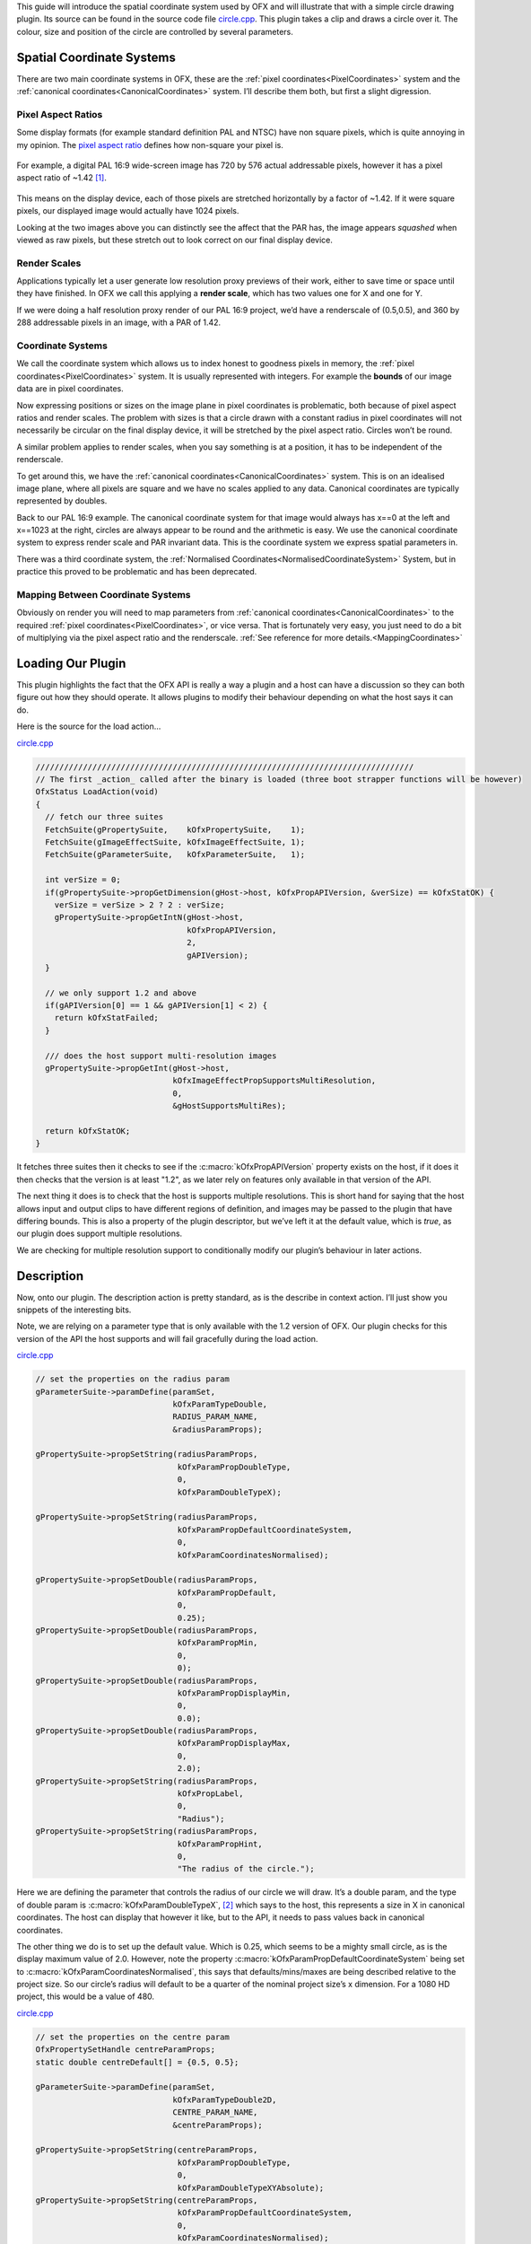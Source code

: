 .. SPDX-License-Identifier: CC-BY-4.0
.. _circleExample:

This guide will introduce the spatial coordinate system used by OFX and
will illustrate that with a simple circle drawing plugin.
Its source can be found in the source code file
`circle.cpp <https://github.com/ofxa/openfx/blob/master/Guide/Code/Example5/circle.cpp>`_.
This plugin takes a clip and draws a circle over it. The colour, size and position
of the circle are controlled by several parameters.

.. _spatial_coordinate_systems:

Spatial Coordinate Systems
==========================

There are two main coordinate systems in OFX, these are the :ref:`pixel
coordinates<PixelCoordinates>` system and the :ref:`canonical coordinates<CanonicalCoordinates>` system. I’ll
describe them both, but first a slight digression.

.. _pixel_aspect_ratios:

Pixel Aspect Ratios
-------------------

Some display formats (for example standard definition PAL and NTSC) have
non square pixels, which is quite annoying in my opinion. The `pixel
aspect ratio <https://en.wikipedia.org/wiki/Pixel_aspect_ratio>`__
defines how non-square your pixel is.

.. figure:: Pics/kinder720.jpg
    :alt: Addressable Pixels In An PAL 16:9 Image
    :align: center
    :scale: 50%


For example, a digital PAL 16:9 wide-screen image has 720 by 576 actual
addressable pixels, however it has a pixel aspect ratio of ~1.42  [1]_.

.. figure:: Pics/kinderCanonical.jpg
    :alt: PAL 16:9 As It Appears On Your Telly
    :align: center
    :scale: 50%

This means on the display device, each of those pixels are stretched
horizontally by a factor of ~1.42. If it were square pixels, our
displayed image would actually have 1024 pixels.

Looking at the two images above you can distinctly see the affect that
the PAR has, the image appears *squashed* when viewed as raw pixels, but
these stretch out to look correct on our final display device.

.. _render_scales:

Render Scales
-------------

Applications typically let a user generate low resolution proxy previews
of their work, either to save time or space until they have finished. In
OFX we call this applying a **render scale**, which has two values one
for X and one for Y.

If we were doing a half resolution proxy render of our PAL 16:9 project,
we’d have a renderscale of (0.5,0.5), and 360 by 288 addressable pixels
in an image, with a PAR of 1.42.

.. figure:: Pics/kinderProxy.jpg
    :alt: Addressable Pixels In An PAL 16:9 Image at Half Proxy
    :align: center
    :scale: 50%

.. _coordinate_systems:

Coordinate Systems
------------------

We call the coordinate system which allows us to index honest to
goodness pixels in memory, the :ref:`pixel
coordinates<PixelCoordinates>` system. It is
usually represented with integers. For example the **bounds** of our
image data are in pixel coordinates.

Now expressing positions or sizes on the image plane in pixel
coordinates is problematic, both because of pixel aspect ratios and
render scales. The problem with sizes is that a circle drawn with a
constant radius in pixel coordinates will not necessarily be circular on
the final display device, it will be stretched by the pixel aspect
ratio. Circles won’t be round.

A similar problem applies to render scales, when you say something is at
a position, it has to be independent of the renderscale.

To get around this, we have the :ref:`canonical coordinates<CanonicalCoordinates>` system. This is
on an idealised image plane, where all pixels are square and we have no
scales applied to any data. Canonical coordinates are typically
represented by doubles.

Back to our PAL 16:9 example. The canonical coordinate system for that
image would always has x==0 at the left and x==1023 at the right,
circles are always appear to be round and the arithmetic is easy. We use
the canonical coordinate system to express render scale and PAR
invariant data. This is the coordinate system we express spatial
parameters in.

There was a third coordinate system, the :ref:`Normalised Coordinates<NormalisedCoordinateSystem>` System,
but in practice this proved to be problematic and has been deprecated.

.. _mapping_between_coordinate_systems:

Mapping Between Coordinate Systems
----------------------------------

Obviously on render you will need to map parameters from :ref:`canonical coordinates<CanonicalCoordinates>`
to the required :ref:`pixel coordinates<PixelCoordinates>`, or vice versa. That is
fortunately very easy, you just need to do a bit of multiplying via the
pixel aspect ratio and the renderscale.
:ref:`See reference for more details.<MappingCoordinates>`

.. _loading_our_plugin:

Loading Our Plugin
==================

This plugin highlights the fact that the OFX API is really a way a
plugin and a host can have a discussion so they can both figure out how
they should operate. It allows plugins to modify their behaviour
depending on what the host says it can do.

Here is the source for the load action…

`circle.cpp <https://github.com/AcademySoftwareFoundation/openfx/blob/doc/Documentation/sources/Guide/Code/Example5/circle.cpp#L348>`__

.. code:: c++

      ////////////////////////////////////////////////////////////////////////////////
      // The first _action_ called after the binary is loaded (three boot strapper functions will be however)
      OfxStatus LoadAction(void)
      {
        // fetch our three suites
        FetchSuite(gPropertySuite,    kOfxPropertySuite,    1);
        FetchSuite(gImageEffectSuite, kOfxImageEffectSuite, 1);
        FetchSuite(gParameterSuite,   kOfxParameterSuite,   1);

        int verSize = 0;
        if(gPropertySuite->propGetDimension(gHost->host, kOfxPropAPIVersion, &verSize) == kOfxStatOK) {
          verSize = verSize > 2 ? 2 : verSize;
          gPropertySuite->propGetIntN(gHost->host,
                                      kOfxPropAPIVersion,
                                      2,
                                      gAPIVersion);
        }

        // we only support 1.2 and above
        if(gAPIVersion[0] == 1 && gAPIVersion[1] < 2) {
          return kOfxStatFailed;
        }

        /// does the host support multi-resolution images
        gPropertySuite->propGetInt(gHost->host,
                                   kOfxImageEffectPropSupportsMultiResolution,
                                   0,
                                   &gHostSupportsMultiRes);

        return kOfxStatOK;
      }

It fetches three suites then it checks to see if the
:c:macro:`kOfxPropAPIVersion` property exists on the host, if it does it then
checks that the version is at least "1.2", as we later rely on features
only available in that version of the API.

The next thing it does is to check that the host is supports multiple
resolutions. This is short hand for saying that the host allows input
and output clips to have different regions of definition, and images may
be passed to the plugin that have differing bounds. This is also a
property of the plugin descriptor, but we’ve left it at the default
value, which is *true*, as our plugin does support multiple resolutions.

We are checking for multiple resolution support to conditionally modify
our plugin’s behaviour in later actions.

.. _description:

Description
===========

Now, onto our plugin. The description action is pretty standard, as is
the describe in context action. I’ll just show you snippets of the
interesting bits.

Note, we are relying on a parameter type that is only available with the
1.2 version of OFX. Our plugin checks for this version of the API the
host supports and will fail gracefully during the load action.

`circle.cpp <https://github.com/AcademySoftwareFoundation/openfx/blob/doc/Documentation/sources/Guide/Code/Example5/circle.cpp#L471>`__

.. code:: c++

        // set the properties on the radius param
        gParameterSuite->paramDefine(paramSet,
                                     kOfxParamTypeDouble,
                                     RADIUS_PARAM_NAME,
                                     &radiusParamProps);

        gPropertySuite->propSetString(radiusParamProps,
                                      kOfxParamPropDoubleType,
                                      0,
                                      kOfxParamDoubleTypeX);

        gPropertySuite->propSetString(radiusParamProps,
                                      kOfxParamPropDefaultCoordinateSystem,
                                      0,
                                      kOfxParamCoordinatesNormalised);

        gPropertySuite->propSetDouble(radiusParamProps,
                                      kOfxParamPropDefault,
                                      0,
                                      0.25);
        gPropertySuite->propSetDouble(radiusParamProps,
                                      kOfxParamPropMin,
                                      0,
                                      0);
        gPropertySuite->propSetDouble(radiusParamProps,
                                      kOfxParamPropDisplayMin,
                                      0,
                                      0.0);
        gPropertySuite->propSetDouble(radiusParamProps,
                                      kOfxParamPropDisplayMax,
                                      0,
                                      2.0);
        gPropertySuite->propSetString(radiusParamProps,
                                      kOfxPropLabel,
                                      0,
                                      "Radius");
        gPropertySuite->propSetString(radiusParamProps,
                                      kOfxParamPropHint,
                                      0,
                                      "The radius of the circle.");

Here we are defining the parameter that controls the radius of our
circle we will draw. It’s a double param, and the type of double param
is :c:macro:`kOfxParamDoubleTypeX`,  [2]_ which says to the host, this
represents a size in X in canonical coordinates. The host can display
that however it like, but to the API, it needs to pass values back in
canonical coordinates.

The other thing we do is to set up the default value. Which is 0.25,
which seems to be a mighty small circle, as is the display maximum value
of 2.0. However, note the property
:c:macro:`kOfxParamPropDefaultCoordinateSystem` being set to
:c:macro:`kOfxParamCoordinatesNormalised`, this says that defaults/mins/maxes
are being described relative to the project size. So our circle’s radius
will default to be a quarter of the nominal project size’s x dimension.
For a 1080 HD project, this would be a value of 480.

`circle.cpp <https://github.com/AcademySoftwareFoundation/openfx/blob/doc/Documentation/sources/Guide/Code/Example5/circle.cpp#L513>`__

.. code:: c++

        // set the properties on the centre param
        OfxPropertySetHandle centreParamProps;
        static double centreDefault[] = {0.5, 0.5};

        gParameterSuite->paramDefine(paramSet,
                                     kOfxParamTypeDouble2D,
                                     CENTRE_PARAM_NAME,
                                     &centreParamProps);

        gPropertySuite->propSetString(centreParamProps,
                                      kOfxParamPropDoubleType,
                                      0,
                                      kOfxParamDoubleTypeXYAbsolute);
        gPropertySuite->propSetString(centreParamProps,
                                      kOfxParamPropDefaultCoordinateSystem,
                                      0,
                                      kOfxParamCoordinatesNormalised);
        gPropertySuite->propSetDoubleN(centreParamProps,
                                       kOfxParamPropDefault,
                                       2,
                                       centreDefault);
        gPropertySuite->propSetString(centreParamProps,
                                      kOfxPropLabel,
                                      0,
                                      "Centre");
        gPropertySuite->propSetString(centreParamProps,
                                      kOfxParamPropHint,
                                      0,
                                      "The centre of the circle.");

Here we are defining the parameter that controls the position of the
centre of our circle. It’s a 2D double parameter and we are telling the
host that it represents an absolute position in the canonical coordinate
system  [3]_. Some hosts will automatically add user interface handles
for such parameters to let you simply drag such positions around. We are
also setting the default values relative to the project size, and in
this case (0.5, 0.5), it should appear in the centre of the final image.

`circle.cpp <https://github.com/AcademySoftwareFoundation/openfx/blob/doc/Documentation/sources/Guide/Code/Example5/circle.cpp#L543>`__

.. code:: c++

        // set the properties on the colour param
        OfxPropertySetHandle colourParamProps;
        static double colourDefault[] = {1.0, 1.0, 1.0, 0.5};

        gParameterSuite->paramDefine(paramSet,
                                     kOfxParamTypeRGBA,
                                     COLOUR_PARAM_NAME,
                                     &colourParamProps);
        gPropertySuite->propSetDoubleN(colourParamProps,
                                       kOfxParamPropDefault,
                                       4,
                                       colourDefault);
        gPropertySuite->propSetString(colourParamProps,
                                      kOfxPropLabel,
                                      0,
                                      "Colour");
        gPropertySuite->propSetString(centreParamProps,
                                      kOfxParamPropHint,
                                      0,
                                      "The colour of the circle.");

This is obvious, we are defining an RGBA parameter to control the colour
and transparency of our circle. Colours are always normalised 0 to 1, so
when you get and set the colour, you need to scale the values up to the
nominal white point of your image, which is implicitly defined by the
data type of the image.

`circle.cpp <https://github.com/AcademySoftwareFoundation/openfx/blob/doc/Documentation/sources/Guide/Code/Example5/circle.cpp#L564>`__

.. code:: c++

        if(gHostSupportsMultiRes) {
          OfxPropertySetHandle growRoDParamProps;
          gParameterSuite->paramDefine(paramSet,
                                       kOfxParamTypeBoolean,
                                       GROW_ROD_PARAM_NAME,
                                       &growRoDParamProps);
          gPropertySuite->propSetInt(growRoDParamProps,
                                     kOfxParamPropDefault,
                                     0,
                                     0);
          gPropertySuite->propSetString(growRoDParamProps,
                                        kOfxParamPropHint,
                                        0,
                                        "Whether to grow the output's Region of Definition to include the circle.");
          gPropertySuite->propSetString(growRoDParamProps,
                                        kOfxPropLabel,
                                        0,
                                        "Grow RoD");
        }

Finally, we are conditionally defining a boolean parameter that controls
whether our circle affects the region of definition of our output image.
We only able to modify the region of definition if the host has an
architecture that supports that behaviour, which we checked at load time
where we set the **gHostSupportsMultiRes** global variable.

.. _get_region_of_definition_action:

Get Region Of Definition Action
===============================

What is this region of definition action? Easy, an effect and a clip
have a region of definition (RoD). This is the maximum rectangle for
which an effect or clip can produce pixels. You can ask for RoD of a
clip via the :cpp:func:`OfxImageEffectSuiteV1::clipGetRegionOfDefinition` function in the image
effect suite. The RoD is currently defined in canonical coordinates [4]_.

Note that the RoD is independent of the **bounds** of a image, an
image’s bounds may be less than, more than or equal to the RoD. It is up
to host how or why it wants to manage the RoD differently. As noted
above, some hosts don’t have the ability to do any such thing.

By default the RoD of the output is the union of all the RoDs from all
the mandatory input clips. In our example, we want to be able to set the
RoD to be the union of the input clip with the area the circle we are
drawing. Whether we do that or not is controlled by the "growRoD"
parameter which is conditionally defined in the describe in context
action.

To set the output rod, we need to trap the
:c:macro:`kOfxImageEffectActionGetRegionOfDefinition` action. Our MainEntry
function now has an extra conditional in there….

`circle.cpp <https://github.com/AcademySoftwareFoundation/openfx/blob/doc/Documentation/sources/Guide/Code/Example5/circle.cpp#L978>`__

.. code:: c++

        ...
        else if(gHostSupportsMultiRes && strcmp(action, kOfxImageEffectActionGetRegionOfDefinition) == 0) {
          returnStatus = GetRegionOfDefinitionAction(effect, inArgs, outArgs);
        }
        ...

Note that we don't trap this on hosts that aren’t multi-resolution, as by
definition on those hosts RoDs are fixed.

The code for the action itself is quite simple:

`circle.cpp <https://github.com/AcademySoftwareFoundation/openfx/blob/doc/Documentation/sources/Guide/Code/Example5/circle.cpp#L844>`__

::

      // tells the host what region we are capable of filling
      OfxStatus
      GetRegionOfDefinitionAction( OfxImageEffectHandle  effect,
                                   OfxPropertySetHandle inArgs,
                                   OfxPropertySetHandle outArgs)
      {
        // retrieve any instance data associated with this effect
        MyInstanceData *myData = FetchInstanceData(effect);

        OfxTime time;
        gPropertySuite->propGetDouble(inArgs, kOfxPropTime, 0, &time);

        int growingRoD;
        gParameterSuite->paramGetValueAtTime(myData->growRoD, time,
                                             &growingRoD);

        // are we growing the RoD to include the circle?
        if(not growingRoD) {
          return kOfxStatReplyDefault;
        }
        else {
          double radius = 0.0;
          gParameterSuite->paramGetValueAtTime(myData->radiusParam, time,
                                               &radius);

          double centre[2];
          gParameterSuite->paramGetValueAtTime(myData->centreParam, time,
                                               &centre[0],
                                               &centre[1]);

          // get the source rod
          OfxRectD rod;
          gImageEffectSuite->clipGetRegionOfDefinition(myData->sourceClip, time, &rod);

          if(rod.x1 > centre[0] - radius) rod.x1 = centre[0] - radius;
          if(rod.y1 > centre[1] - radius) rod.y1 = centre[1] - radius;

          if(rod.x2 < centre[0] + radius) rod.x2 = centre[0] + radius;
          if(rod.y2 < centre[1] + radius) rod.y2 = centre[1] + radius;

          // set the rod in the out args
          gPropertySuite->propSetDoubleN(outArgs, kOfxImageEffectPropRegionOfDefinition, 4, &rod.x1);

          // and say we trapped the action and we are at the identity
          return kOfxStatOK;
        }
      }

We are being asked to calculate the RoD at a specific time, which means
that RoDs are time varying in OFX.

We check our *growRoD* parameter to see if we are going to actually
modify the RoD. If we do, we find out, in canonical coordinates, where
we are drawing our circle. We then fetch the region of definition and
make a union of those two regions. We then set the
:c:macro:`kOfxImageEffectPropRegionOfDefinition` return property on **outArgs**
and say that we trapped the action.

All fairly easy.

.. _is_identity_action_circle:

Is Identity Action
==================

Our identity checking action is fairly obvious, we check to see if our
circle has a non zero radius, and to see if we are not growing the RoD
and our circle is outside the RoD.

.. _rendering_circle:

Rendering
=========

The action code is fairly boiler plate, it fetches parameter values and
images from clips before calling the templated PixelProcessing function.
Which is below:

`circle.cpp <https://github.com/AcademySoftwareFoundation/openfx/blob/doc/Documentation/sources/Guide/Code/Example5/circle.cpp#L670>`__

::

      template <class T, int MAX>
      void PixelProcessing(OfxImageEffectHandle instance,
                           Image &src,
                           Image &output,
                           double centre[2],
                           double radius,
                           double colour[4],
                           double renderScale[2],
                           OfxRectI renderWindow)
      {    // pixel aspect of our output
        float PAR = output.pixelAspectRatio();

        T colourQuantised[4];
        for(int c = 0; c < 4; ++c) {
          colourQuantised[c] = Clamp<T, MAX>(colour[c] * MAX);
        }

        // now do some processing
        for(int y = renderWindow.y1; y < renderWindow.y2; y++) {
          if(y % 20 == 0 && gImageEffectSuite->abort(instance)) break;

          // get our y coord in canonical space
          float yCanonical = (y + 0.5f)/renderScale[1];

          // how far are we from the centre in y, canonical
          float dy = yCanonical - centre[1];

          // get the row start for the output image
          T *dstPix = output.pixelAddress<T>(renderWindow.x1, y);

          for(int x = renderWindow.x1; x < renderWindow.x2; x++) {
            // get our x pixel coord in canonical space,
            float xCanonical = (x + 0.5) * PAR/renderScale[0];

            // how far are we from the centre in x, canonical
            float dx = xCanonical - centre[0];

            // distance to the centre of our circle, canonical
            float d = sqrtf(dx * dx + dy * dy);

            // this will hold the antialiased value
            float alpha = colour[3];

            // Is the square of the distance to the centre
            // less than the square of the radius?
            if(d < radius) {
              if(d > radius - 1) {
                // we are within 1 pixel of the edge, modulate
                // our alpha with an anti-aliasing value
                alpha *= radius - d;
              }
            }
            else {
              // outside, so alpha is 0
              alpha = 0;
            }

            // get the source pixel
            const T *srcPix = src.pixelAddressWithFallback<T>(x, y);

            // scale each component around that average
            for(int c = 0; c < output.nComponents(); ++c) {
              // use the mask to control how much original we should have
              dstPix[c] = Blend(srcPix[c], colourQuantised[c], alpha);
            }
            dstPix += output.nComponents();
          }
        }
      }

Please don’t think I actually write production code as slow as this, I’m
just making the whole thing as clear as possible in my example.

The first thing we do is to scale the normalised value for our circle
colour up to a quantised value based on our data type. So multiplying up
by 255 for 8 bit data types, 65536 for 16bit ints and 1 for floats.

To draw the circle we are transforming a pixel’s position in pixel space
into a canonical coordinate. We then calculate the distance to the
centre of the circle, again in canonical coordinates. We use that
distance to see if we are inside or out of the circle, with a bit of
anti-aliasing thrown in. This gives us a normalised alpha value.

Our output value is our source pixel blended with our circle colour
based on the intensity of the calculated alpha.

.. _summary_circle:

Summary
=======

This example plugin has shown …

-  the two main OFX spatial coordinate systems,

-  how to use the region of definition action,

-  that the API is a negotiation between a host and a plugiun,

-  mapping between coordinate systems for rendering.

.. [1]
   Yes, it can also be 1.46, depending on who you talk to. Today I’m
   picking 1.42 to force an exact 16 by 9 aspect on a PAL’s 720x576
   pixels

.. [2]
   this double parameter type is only available API versions 1.2 or
   above

.. [3]
   this double parameter type is only available API versions 1.2 or
   above

.. [4]
   we are debating whether to modifying that to be in pixel coordinates


